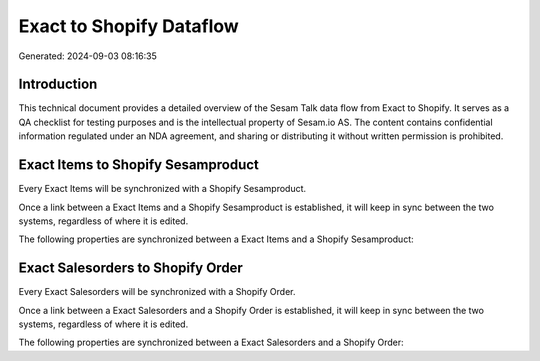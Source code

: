 =========================
Exact to Shopify Dataflow
=========================

Generated: 2024-09-03 08:16:35

Introduction
------------

This technical document provides a detailed overview of the Sesam Talk data flow from Exact to Shopify. It serves as a QA checklist for testing purposes and is the intellectual property of Sesam.io AS. The content contains confidential information regulated under an NDA agreement, and sharing or distributing it without written permission is prohibited.

Exact Items to Shopify Sesamproduct
-----------------------------------
Every Exact Items will be synchronized with a Shopify Sesamproduct.

Once a link between a Exact Items and a Shopify Sesamproduct is established, it will keep in sync between the two systems, regardless of where it is edited.

The following properties are synchronized between a Exact Items and a Shopify Sesamproduct:

.. list-table::
   :header-rows: 1

   * - Exact Items Property
     - Shopify Sesamproduct Property
     - Shopify Data Type


Exact Salesorders to Shopify Order
----------------------------------
Every Exact Salesorders will be synchronized with a Shopify Order.

Once a link between a Exact Salesorders and a Shopify Order is established, it will keep in sync between the two systems, regardless of where it is edited.

The following properties are synchronized between a Exact Salesorders and a Shopify Order:

.. list-table::
   :header-rows: 1

   * - Exact Salesorders Property
     - Shopify Order Property
     - Shopify Data Type

